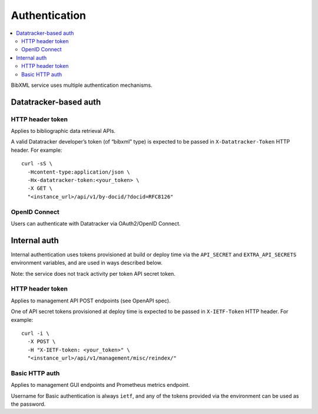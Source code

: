 ==============
Authentication
==============

.. contents::
   :local:

BibXML service uses multiple authentication mechanisms.

Datatracker-based auth
======================

HTTP header token
-----------------

Applies to bibliographic data retrieval APIs.

A valid Datatracker developer’s token (of “bibxml” type)
is expected to be passed in ``X-Datatracker-Token`` HTTP header.
For example::

    curl -sS \
      -Hcontent-type:application/json \
      -Hx-datatracker-token:<your_token> \
      -X GET \
      "<instance_url>/api/v1/by-docid/?docid=RFC8126"

.. seealso:: :mod:`datatracker.auth`

OpenID Connect
--------------

Users can authenticate with Datatracker
via OAuth2/OpenID Connect.

.. seealso:: :mod:`datatracker.oauth`

Internal auth
=============

Internal authentication uses tokens provisioned at build or deploy time
via the ``API_SECRET`` and ``EXTRA_API_SECRETS`` environment variables,
and are used in ways described below.

Note: the service does not track activity per token API secret token.

.. seealso:: :mod:`management.auth`

HTTP header token
-----------------

Applies to management API POST endpoints (see OpenAPI spec).

One of API secret tokens provisioned at deploy time
is expected to be passed in ``X-IETF-Token`` HTTP header.
For example::

    curl -i \
      -X POST \
      -H "X-IETF-token: <your_token>" \
      "<instance_url>/api/v1/management/misc/reindex/"

Basic HTTP auth
---------------

Applies to management GUI endpoints and Prometheus metrics endpoint.

Username for Basic authentication is always ``ietf``,
and any of the tokens provided via the environment can be used
as the password.
